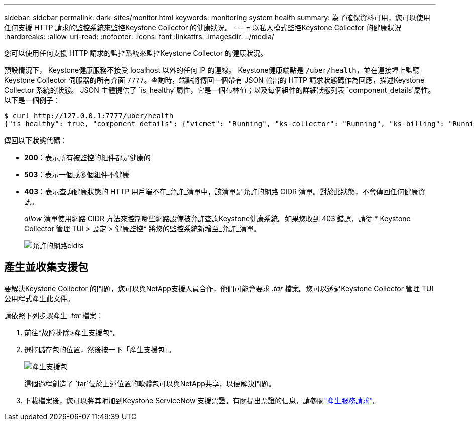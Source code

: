 ---
sidebar: sidebar 
permalink: dark-sites/monitor.html 
keywords: monitoring system health 
summary: 為了確保資料可用，您可以使用任何支援 HTTP 請求的監控系統來監控Keystone Collector 的健康狀況。 
---
= 以私人模式監控Keystone Collector 的健康狀況
:hardbreaks:
:allow-uri-read: 
:nofooter: 
:icons: font
:linkattrs: 
:imagesdir: ../media/


[role="lead"]
您可以使用任何支援 HTTP 請求的監控系統來監控Keystone Collector 的健康狀況。

預設情況下， Keystone健康服務不接受 localhost 以外的任何 IP 的連線。 Keystone健康端點是 `/uber/health`，並在連接埠上監聽Keystone Collector 伺服器的所有介面 `7777`。查詢時，端點將傳回一個帶有 JSON 輸出的 HTTP 請求狀態碼作為回應，描述Keystone Collector 系統的狀態。 JSON 主體提供了 `is_healthy`屬性，它是一個布林值；以及每個組件的詳細狀態列表 `component_details`屬性。以下是一個例子：

[listing]
----
$ curl http://127.0.0.1:7777/uber/health
{"is_healthy": true, "component_details": {"vicmet": "Running", "ks-collector": "Running", "ks-billing": "Running", "chronyd": "Running"}}
----
傳回以下狀態代碼：

* *200*：表示所有被監控的組件都是健康的
* *503*：表示一個或多個組件不健康
* *403*：表示查詢健康狀態的 HTTP 用戶端不在_允許_清單中，該清單是允許的網路 CIDR 清單。對於此狀態，不會傳回任何健康資訊。
+
_allow_ 清單使用網路 CIDR 方法來控制哪些網路設備被允許查詢Keystone健康系統。如果您收到 403 錯誤，請從 * Keystone Collector 管理 TUI > 設定 > 健康監控* 將您的監控系統新增至_允許_清單。

+
image:cidr-list.png["允許的網路cidrs"]





== 產生並收集支援包

要解決Keystone Collector 的問題，您可以與NetApp支援人員合作，他們可能會要求 _.tar_ 檔案。您可以透過Keystone Collector 管理 TUI 公用程式產生此文件。

請依照下列步驟產生 _.tar_ 檔案：

. 前往*故障排除>產生支援包*。
. 選擇儲存包的位置，然後按一下「產生支援包」。
+
image:dark-site-generate-support-bundle-1.png["產生支援包"]

+
這個過程創造了 `tar`位於上述位置的軟體包可以與NetApp共享，以便解決問題。

. 下載檔案後，您可以將其附加到Keystone ServiceNow 支援票證。有關提出票證的信息，請參閱link:../concepts/gssc.html["產生服務請求"]。

